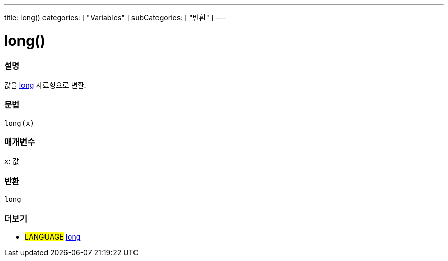 ---
title: long()
categories: [ "Variables" ]
subCategories: [ "변환" ]
---





= long()


// OVERVIEW SECTION STARTS
[#overview]
--

[float]
=== 설명
값을 link:../../data-types/long[long] 자료형으로 변환.

[%hardbreaks]


[float]
=== 문법
`long(x)`


[float]
=== 매개변수
`x`: 값

[float]
=== 반환
`long`

--
// OVERVIEW SECTION ENDS




// SEE ALSO SECTION STARTS
[#see_also]
--

[float]
=== 더보기

[role="language"]
* #LANGUAGE# link:../../data-types/long[long]


--
// SEE ALSO SECTION ENDS
